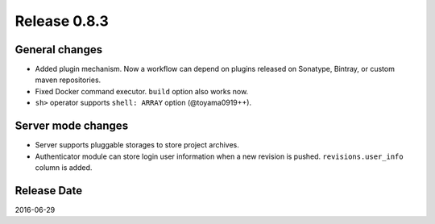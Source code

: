 Release 0.8.3
=============

General changes
---------------

* Added plugin mechanism. Now a workflow can depend on plugins released on Sonatype, Bintray, or custom maven repositories.
* Fixed Docker command executor. ``build`` option also works now.
* ``sh>`` operator supports ``shell: ARRAY`` option (@toyama0919++).


Server mode changes
-------------------

* Server supports pluggable storages to store project archives.
* Authenticator module can store login user information when a new revision is pushed. ``revisions.user_info`` column is added.


Release Date
------------
2016-06-29
